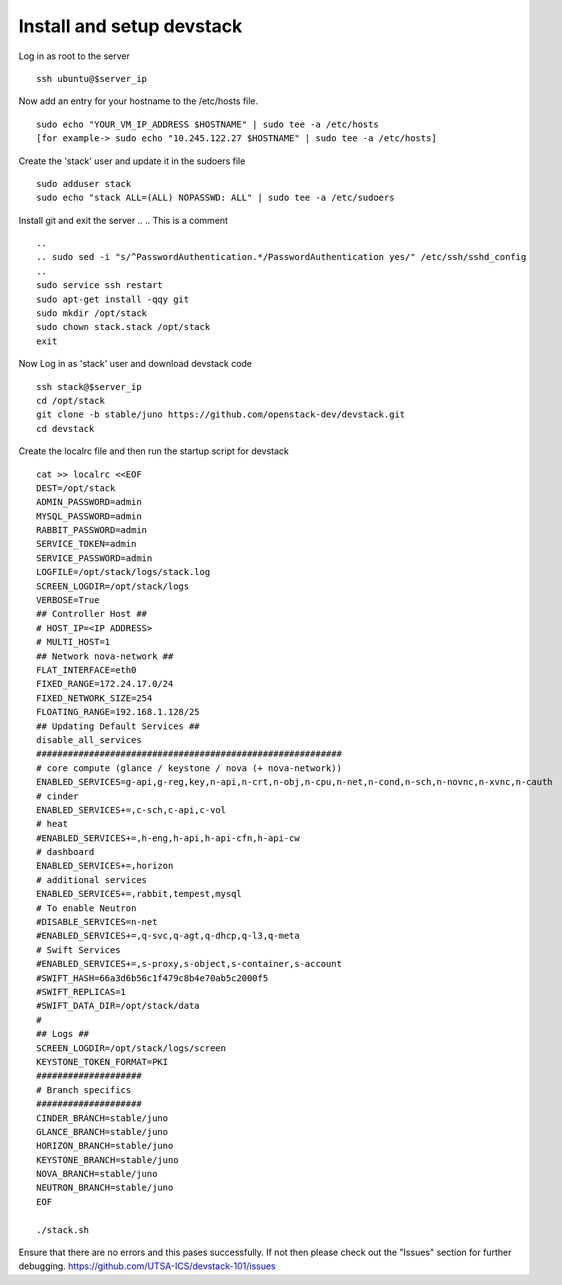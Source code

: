 Install and setup devstack
==========================

Log in as root to the server
::
	ssh ubuntu@$server_ip 
	
Now add an entry for your hostname to the /etc/hosts file.
::
	sudo echo "YOUR_VM_IP_ADDRESS $HOSTNAME" | sudo tee -a /etc/hosts
	[for example-> sudo echo "10.245.122.27 $HOSTNAME" | sudo tee -a /etc/hosts]
	
Create the 'stack' user and update it in the sudoers file
::
	sudo adduser stack
	sudo echo "stack ALL=(ALL) NOPASSWD: ALL" | sudo tee -a /etc/sudoers

..
.. How do comments work
Install git and exit the server
..
.. This is a comment
::
	..
	.. sudo sed -i "s/^PasswordAuthentication.*/PasswordAuthentication yes/" /etc/ssh/sshd_config
	..
  	sudo service ssh restart
	sudo apt-get install -qqy git
	sudo mkdir /opt/stack
	sudo chown stack.stack /opt/stack
	exit

Now Log in as 'stack' user and download devstack code
::
	ssh stack@$server_ip
	cd /opt/stack
	git clone -b stable/juno https://github.com/openstack-dev/devstack.git
	cd devstack

Create the localrc file and then run the startup script for devstack
::
	cat >> localrc <<EOF
	DEST=/opt/stack
	ADMIN_PASSWORD=admin
	MYSQL_PASSWORD=admin
	RABBIT_PASSWORD=admin
	SERVICE_TOKEN=admin
	SERVICE_PASSWORD=admin
	LOGFILE=/opt/stack/logs/stack.log
	SCREEN_LOGDIR=/opt/stack/logs
	VERBOSE=True
	## Controller Host ##
	# HOST_IP=<IP ADDRESS>
	# MULTI_HOST=1
	## Network nova-network ##
	FLAT_INTERFACE=eth0
	FIXED_RANGE=172.24.17.0/24
 	FIXED_NETWORK_SIZE=254
 	FLOATING_RANGE=192.168.1.128/25
	## Updating Default Services ##
	disable_all_services
	##########################################################
	# core compute (glance / keystone / nova (+ nova-network))
	ENABLED_SERVICES=g-api,g-reg,key,n-api,n-crt,n-obj,n-cpu,n-net,n-cond,n-sch,n-novnc,n-xvnc,n-cauth
	# cinder
	ENABLED_SERVICES+=,c-sch,c-api,c-vol
	# heat
	#ENABLED_SERVICES+=,h-eng,h-api,h-api-cfn,h-api-cw
	# dashboard
	ENABLED_SERVICES+=,horizon
	# additional services
	ENABLED_SERVICES+=,rabbit,tempest,mysql
	# To enable Neutron
	#DISABLE_SERVICES=n-net
	#ENABLED_SERVICES+=,q-svc,q-agt,q-dhcp,q-l3,q-meta
	# Swift Services
	#ENABLED_SERVICES+=,s-proxy,s-object,s-container,s-account
	#SWIFT_HASH=66a3d6b56c1f479c8b4e70ab5c2000f5
	#SWIFT_REPLICAS=1
	#SWIFT_DATA_DIR=/opt/stack/data
	#
	## Logs ##
	SCREEN_LOGDIR=/opt/stack/logs/screen
	KEYSTONE_TOKEN_FORMAT=PKI
	####################
	# Branch specifics
	####################
	CINDER_BRANCH=stable/juno
	GLANCE_BRANCH=stable/juno
	HORIZON_BRANCH=stable/juno
	KEYSTONE_BRANCH=stable/juno
	NOVA_BRANCH=stable/juno
	NEUTRON_BRANCH=stable/juno
	EOF

	./stack.sh

Ensure that there are no errors and this pases successfully. 
If not then please check out the "Issues" section for further debugging.
https://github.com/UTSA-ICS/devstack-101/issues
